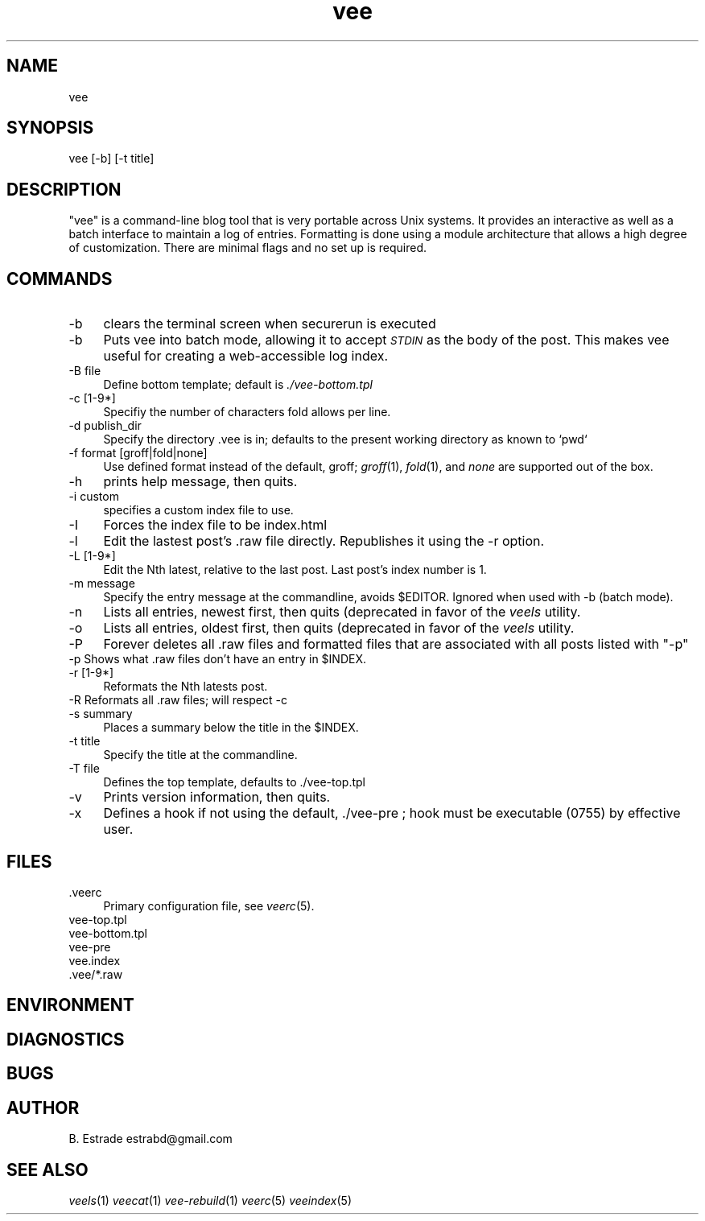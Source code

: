 .\" Automatically generated by Pod::Man 2.25 (Pod::Simple 3.16)
.\"
.\" Standard preamble:
.\" ========================================================================
.de Sp \" Vertical space (when we can't use .PP)
.if t .sp .5v
.if n .sp
..
.de Vb \" Begin verbatim text
.ft CW
.nf
.ne \\$1
..
.de Ve \" End verbatim text
.ft R
.fi
..
.\" Set up some character translations and predefined strings.  \*(-- will
.\" give an unbreakable dash, \*(PI will give pi, \*(L" will give a left
.\" double quote, and \*(R" will give a right double quote.  \*(C+ will
.\" give a nicer C++.  Capital omega is used to do unbreakable dashes and
.\" therefore won't be available.  \*(C` and \*(C' expand to `' in nroff,
.\" nothing in troff, for use with C<>.
.tr \(*W-
.ds C+ C\v'-.1v'\h'-1p'\s-2+\h'-1p'+\s0\v'.1v'\h'-1p'
.ie n \{\
.    ds -- \(*W-
.    ds PI pi
.    if (\n(.H=4u)&(1m=24u) .ds -- \(*W\h'-12u'\(*W\h'-12u'-\" diablo 10 pitch
.    if (\n(.H=4u)&(1m=20u) .ds -- \(*W\h'-12u'\(*W\h'-8u'-\"  diablo 12 pitch
.    ds L" ""
.    ds R" ""
.    ds C` ""
.    ds C' ""
'br\}
.el\{\
.    ds -- \|\(em\|
.    ds PI \(*p
.    ds L" ``
.    ds R" ''
'br\}
.\"
.\" Escape single quotes in literal strings from groff's Unicode transform.
.ie \n(.g .ds Aq \(aq
.el       .ds Aq '
.\"
.\" If the F register is turned on, we'll generate index entries on stderr for
.\" titles (.TH), headers (.SH), subsections (.SS), items (.Ip), and index
.\" entries marked with X<> in POD.  Of course, you'll have to process the
.\" output yourself in some meaningful fashion.
.ie \nF \{\
.    de IX
.    tm Index:\\$1\t\\n%\t"\\$2"
..
.    nr % 0
.    rr F
.\}
.el \{\
.    de IX
..
.\}
.\"
.\" Accent mark definitions (@(#)ms.acc 1.5 88/02/08 SMI; from UCB 4.2).
.\" Fear.  Run.  Save yourself.  No user-serviceable parts.
.    \" fudge factors for nroff and troff
.if n \{\
.    ds #H 0
.    ds #V .8m
.    ds #F .3m
.    ds #[ \f1
.    ds #] \fP
.\}
.if t \{\
.    ds #H ((1u-(\\\\n(.fu%2u))*.13m)
.    ds #V .6m
.    ds #F 0
.    ds #[ \&
.    ds #] \&
.\}
.    \" simple accents for nroff and troff
.if n \{\
.    ds ' \&
.    ds ` \&
.    ds ^ \&
.    ds , \&
.    ds ~ ~
.    ds /
.\}
.if t \{\
.    ds ' \\k:\h'-(\\n(.wu*8/10-\*(#H)'\'\h"|\\n:u"
.    ds ` \\k:\h'-(\\n(.wu*8/10-\*(#H)'\`\h'|\\n:u'
.    ds ^ \\k:\h'-(\\n(.wu*10/11-\*(#H)'^\h'|\\n:u'
.    ds , \\k:\h'-(\\n(.wu*8/10)',\h'|\\n:u'
.    ds ~ \\k:\h'-(\\n(.wu-\*(#H-.1m)'~\h'|\\n:u'
.    ds / \\k:\h'-(\\n(.wu*8/10-\*(#H)'\z\(sl\h'|\\n:u'
.\}
.    \" troff and (daisy-wheel) nroff accents
.ds : \\k:\h'-(\\n(.wu*8/10-\*(#H+.1m+\*(#F)'\v'-\*(#V'\z.\h'.2m+\*(#F'.\h'|\\n:u'\v'\*(#V'
.ds 8 \h'\*(#H'\(*b\h'-\*(#H'
.ds o \\k:\h'-(\\n(.wu+\w'\(de'u-\*(#H)/2u'\v'-.3n'\*(#[\z\(de\v'.3n'\h'|\\n:u'\*(#]
.ds d- \h'\*(#H'\(pd\h'-\w'~'u'\v'-.25m'\f2\(hy\fP\v'.25m'\h'-\*(#H'
.ds D- D\\k:\h'-\w'D'u'\v'-.11m'\z\(hy\v'.11m'\h'|\\n:u'
.ds th \*(#[\v'.3m'\s+1I\s-1\v'-.3m'\h'-(\w'I'u*2/3)'\s-1o\s+1\*(#]
.ds Th \*(#[\s+2I\s-2\h'-\w'I'u*3/5'\v'-.3m'o\v'.3m'\*(#]
.ds ae a\h'-(\w'a'u*4/10)'e
.ds Ae A\h'-(\w'A'u*4/10)'E
.    \" corrections for vroff
.if v .ds ~ \\k:\h'-(\\n(.wu*9/10-\*(#H)'\s-2\u~\d\s+2\h'|\\n:u'
.if v .ds ^ \\k:\h'-(\\n(.wu*10/11-\*(#H)'\v'-.4m'^\v'.4m'\h'|\\n:u'
.    \" for low resolution devices (crt and lpr)
.if \n(.H>23 .if \n(.V>19 \
\{\
.    ds : e
.    ds 8 ss
.    ds o a
.    ds d- d\h'-1'\(ga
.    ds D- D\h'-1'\(hy
.    ds th \o'bp'
.    ds Th \o'LP'
.    ds ae ae
.    ds Ae AE
.\}
.rm #[ #] #H #V #F C
.\" ========================================================================
.\"
.IX Title "vee 1"
.TH vee 1 "2012-06-23" "vee(1)" "Vee Documentation"
.\" For nroff, turn off justification.  Always turn off hyphenation; it makes
.\" way too many mistakes in technical documents.
.if n .ad l
.nh
.SH "NAME"
vee
.SH "SYNOPSIS"
.IX Header "SYNOPSIS"
vee [\-b] [\-t title]
.SH "DESCRIPTION"
.IX Header "DESCRIPTION"
\&\f(CW\*(C`vee\*(C'\fR is a command-line blog tool that is very portable across Unix  systems.  
It provides an interactive as well as a batch interface to maintain a log of entries. 
Formatting is done using a  module  architecture that allows a high degree of customization. 
There are minimal flags and no set up is required.
.SH "COMMANDS"
.IX Header "COMMANDS"
.IP "\-b" 4
.IX Item "-b"
clears the terminal screen when securerun is executed
.IP "\-b" 4
.IX Item "-b"
Puts vee into batch mode, allowing it to  accept  \fI\s-1STDIN\s0\fR  as  the
body of the post. This makes vee useful for creating a web-accessible log index.
.IP "\-B file" 4
.IX Item "-B file"
Define bottom template; default is \fI./vee\-bottom.tpl\fR
.IP "\-c [1\-9*]" 4
.IX Item "-c [1-9*]"
Specifiy the number of characters fold allows per line.
.IP "\-d publish_dir" 4
.IX Item "-d publish_dir"
Specify the directory .vee is in; defaults to the present working 
directory as known to `pwd`
.IP "\-f format [groff|fold|none]" 4
.IX Item "-f format [groff|fold|none]"
Use defined format instead of the default, groff; \fIgroff\fR(1), \fIfold\fR(1), 
and \fInone\fR are supported out of the box.
.IP "\-h" 4
.IX Item "-h"
prints help message, then quits.
.IP "\-i custom" 4
.IX Item "-i custom"
specifies a custom index file to use.
.IP "\-I" 4
.IX Item "-I"
Forces the index file to be index.html
.IP "\-l" 4
.IX Item "-l"
Edit the lastest post's .raw file directly. Republishes it using
the \-r option.
.IP "\-L [1\-9*]" 4
.IX Item "-L [1-9*]"
Edit the Nth latest, relative to the last post. Last post's
index number is 1.
.IP "\-m message" 4
.IX Item "-m message"
Specify the entry message at the  commandline,  avoids \f(CW$EDITOR\fR.
Ignored when used with \-b (batch mode).
.IP "\-n" 4
.IX Item "-n"
Lists all entries, newest first, then quits (deprecated in favor
of the \fIveels\fR utility.
.IP "\-o" 4
.IX Item "-o"
Lists all entries, oldest first, then quits (deprecated in favor
of the \fIveels\fR utility.
.IP "\-P" 4
.IX Item "-P"
Forever deletes all .raw files and formatted files that are
associated with all posts listed with \f(CW\*(C`\-p\*(C'\fR
.ie n .IP "\-p Shows what .raw files don't have an entry in $INDEX." 4
.el .IP "\-p Shows what .raw files don't have an entry in \f(CW$INDEX\fR." 4
.IX Item "-p Shows what .raw files don't have an entry in $INDEX."
.PD 0
.IP "\-r [1\-9*]" 4
.IX Item "-r [1-9*]"
.PD
Reformats the Nth latests post.
.IP "\-R Reformats all .raw files; will respect \-c" 4
.IX Item "-R Reformats all .raw files; will respect -c"
.PD 0
.IP "\-s summary" 4
.IX Item "-s summary"
.PD
Places a summary below the title in the \f(CW$INDEX\fR.
.IP "\-t title" 4
.IX Item "-t title"
Specify the title at the commandline.
.IP "\-T file" 4
.IX Item "-T file"
Defines the top template, defaults to ./vee\-top.tpl
.IP "\-v" 4
.IX Item "-v"
Prints version information, then quits.
.IP "\-x" 4
.IX Item "-x"
Defines a hook if not using the default, ./vee\-pre ;  hook  must
be executable (0755) by effective user.
.SH "FILES"
.IX Header "FILES"
.IP ".veerc" 4
.IX Item ".veerc"
Primary configuration file, see \fIveerc\fR(5).
.IP "vee\-top.tpl" 4
.IX Item "vee-top.tpl"
.PD 0
.IP "vee\-bottom.tpl" 4
.IX Item "vee-bottom.tpl"
.IP "vee-pre" 4
.IX Item "vee-pre"
.IP "vee.index" 4
.IX Item "vee.index"
.IP ".vee/*.raw" 4
.IX Item ".vee/*.raw"
.PD
.SH "ENVIRONMENT"
.IX Header "ENVIRONMENT"
.SH "DIAGNOSTICS"
.IX Header "DIAGNOSTICS"
.SH "BUGS"
.IX Header "BUGS"
.SH "AUTHOR"
.IX Header "AUTHOR"
B. Estrade estrabd@gmail.com
.SH "SEE ALSO"
.IX Header "SEE ALSO"
\&\fIveels\fR(1) 
\&\fIveecat\fR(1) 
\&\fIvee-rebuild\fR(1) 
\&\fIveerc\fR(5) 
\&\fIveeindex\fR(5)
